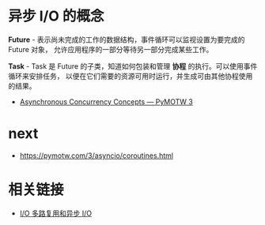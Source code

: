 * 异步 I/O 的概念
  *Future* - 表示尚未完成的工作的数据结构，事件循环可以监视设置为要完成的 Future 对象，
  允许应用程序的一部分等待另一部分完成某些工作。
 
  *Task* - Task 是 Future 的子类，知道如何包装和管理 *协程* 的执行。可以使用事件循环来安排任务，
  以便在它们需要的资源可用时运行，并生成可由其他协程使用的结果。

  + [[https://pymotw.com/3/asyncio/concepts.html][Asynchronous Concurrency Concepts — PyMOTW 3]]

* next
  + https://pymotw.com/3/asyncio/coroutines.html

* 相关链接
  + [[https://www.cnblogs.com/bigberg/p/8034629.html][I/O 多路复用和异步 I/O]]
